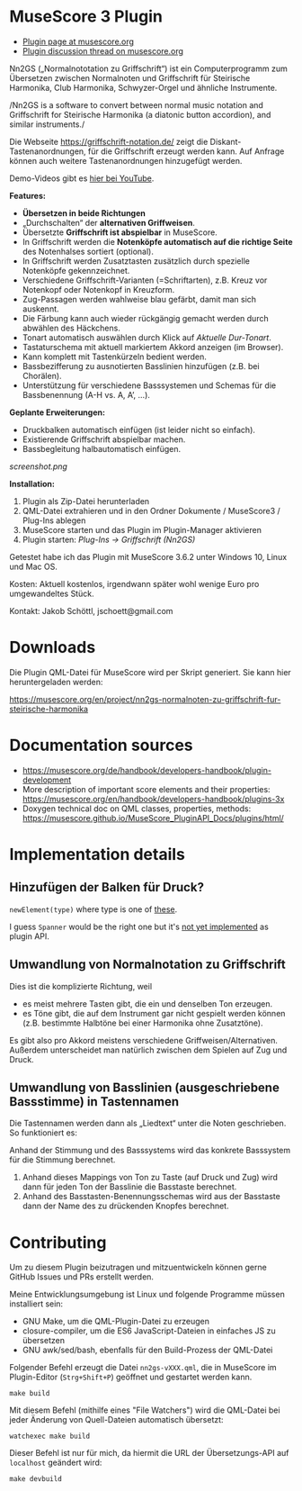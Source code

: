 
* MuseScore 3 Plugin

- [[https://musescore.org/en/project/nn2gs-normalnoten-zu-griffschrift-fur-steirische-harmonika][Plugin page at musescore.org]]
- [[https://musescore.org/en/node/315330][Plugin discussion thread on musescore.org]]

Nn2GS („Normalnototation zu Griffschrift“) ist ein Computerprogramm zum
Übersetzen zwischen Normalnoten und Griffschrift für Steirische
Harmonika, Club Harmonika, Schwyzer-Orgel und ähnliche Instrumente.

/Nn2GS is a software to convert between normal music notation and
Griffschrift for Steirische Harmonika (a diatonic button accordion), and
similar instruments./

Die Webseite https://griffschrift-notation.de/ zeigt die
Diskant-Tastenanordnungen, für die Griffschrift erzeugt werden kann. Auf
Anfrage können auch weitere Tastenanordnungen hinzugefügt werden.

Demo-Videos gibt es [[https://www.youtube.com/@jakob.schoettl][hier bei YouTube]].

*Features:*

- *Übersetzen in beide Richtungen*
- „Durchschalten“ der *alternativen Griffweisen*.
- Übersetzte *Griffschrift ist abspielbar* in MuseScore.
- In Griffschrift werden die *Notenköpfe automatisch auf die richtige
  Seite* des Notenhalses sortiert (optional).
- In Griffschrift werden Zusatztasten zusätzlich durch spezielle
  Notenköpfe gekennzeichnet.
- Verschiedene Griffschrift-Varianten (=Schriftarten), z.B. Kreuz vor
  Notenkopf oder Notenkopf in Kreuzform.
- Zug-Passagen werden wahlweise blau gefärbt, damit man sich auskennt.
- Die Färbung kann auch wieder rückgängig gemacht werden durch abwählen
  des Häckchens.
- Tonart automatisch auswählen durch Klick auf /Aktuelle Dur-Tonart/.
- Tastaturschema mit aktuell markiertem Akkord anzeigen (im Browser).
- Kann komplett mit Tastenkürzeln bedient werden.
- Bassbezifferung zu ausnotierten Basslinien hinzufügen (z.B. bei
  Chorälen).
- Unterstützung für verschiedene Basssystemen und Schemas für die
  Bassbenennung (A-H vs. A, A’, …).

*Geplante Erweiterungen:*

- Druckbalken automatisch einfügen (ist leider nicht so einfach).
- Existierende Griffschrift abspielbar machen.
- Bassbegleitung halbautomatisch einfügen.

[[screenshot.png]]

*Installation:*

1. Plugin als Zip-Datei herunterladen
2. QML-Datei extrahieren und in den Ordner Dokumente / MuseScore3 /
   Plug-Ins ablegen
3. MuseScore starten und das Plugin im Plugin-Manager aktivieren
4. Plugin starten: /Plug-Ins → Griffschrift (Nn2GS)/

Getestet habe ich das Plugin mit MuseScore 3.6.2 unter Windows 10,
Linux und Mac OS.

Kosten: Aktuell kostenlos, irgendwann später wohl wenige Euro pro
umgewandeltes Stück.

Kontakt: Jakob Schöttl, jschoett@gmail.com

* Downloads

Die Plugin QML-Datei für MuseScore wird per Skript generiert.
Sie kann hier heruntergeladen werden:

https://musescore.org/en/project/nn2gs-normalnoten-zu-griffschrift-fur-steirische-harmonika

* Documentation sources

- https://musescore.org/de/handbook/developers-handbook/plugin-development
- More description of important score elements and their properties:
  https://musescore.org/en/handbook/developers-handbook/plugins-3x
- Doxygen technical doc on QML classes, properties, methods:
  https://musescore.github.io/MuseScore_PluginAPI_Docs/plugins/html/

* Implementation details

** Hinzufügen der Balken für Druck?

=newElement(type)= where type is one of [[https://musescore.github.io/MuseScore_PluginAPI_Docs/plugins/html/class_ms_1_1_plugin_a_p_i_1_1_plugin_a_p_i.html#a5fcfe46c56901e9f3998a72a458e66dc][these]].

I guess =Spanner= would be the right one but it's
[[https://musescore.org/en/node/118231][not yet implemented]]
as plugin API.

** Umwandlung von Normalnotation zu Griffschrift

Dies ist die komplizierte Richtung, weil

- es meist mehrere Tasten gibt, die ein und denselben Ton erzeugen.
- es Töne gibt, die auf dem Instrument gar nicht gespielt werden
  können (z.B. bestimmte Halbtöne bei einer Harmonika ohne Zusatztöne).

Es gibt also pro Akkord meistens verschiedene Griffweisen/Alternativen.
Außerdem unterscheidet man natürlich zwischen dem Spielen auf Zug und Druck.

** Umwandlung von Basslinien (ausgeschriebene Bassstimme) in Tastennamen

Die Tastennamen werden dann als „Liedtext“ unter die Noten geschrieben.
So funktioniert es:

Anhand der Stimmung und des Basssystems wird das konkrete Basssystem
für die Stimmung berechnet.

1. Anhand dieses Mappings von Ton zu Taste (auf Druck und Zug) wird dann
   für jeden Ton der Basslinie die Basstaste berechnet.
2. Anhand des Basstasten-Benennungsschemas wird aus der Basstaste dann
   der Name des zu drückenden Knopfes berechnet.

* Contributing

Um zu diesem Plugin beizutragen und mitzuentwickeln können gerne
GitHub Issues und PRs erstellt werden.

Meine Entwicklungsumgebung ist Linux und folgende Programme müssen
installiert sein:

- GNU Make, um die QML-Plugin-Datei zu erzeugen
- closure-compiler, um die ES6 JavaScript-Dateien in einfaches JS zu übersetzen
- GNU awk/sed/bash, ebenfalls für den Build-Prozess der QML-Datei

Folgender Befehl erzeugt die Datei =nn2gs-vXXX.qml=, die in MuseScore
im Plugin-Editor (=Strg+Shift+P=) geöffnet und gestartet werden kann.

: make build

Mit diesem Befehl (mithilfe eines "File Watchers") wird die QML-Datei
bei jeder Änderung von Quell-Dateien automatisch übersetzt:

: watchexec make build

Dieser Befehl ist nur für mich, da hiermit die URL der
Übersetzungs-API auf =localhost= geändert wird:

: make devbuild
